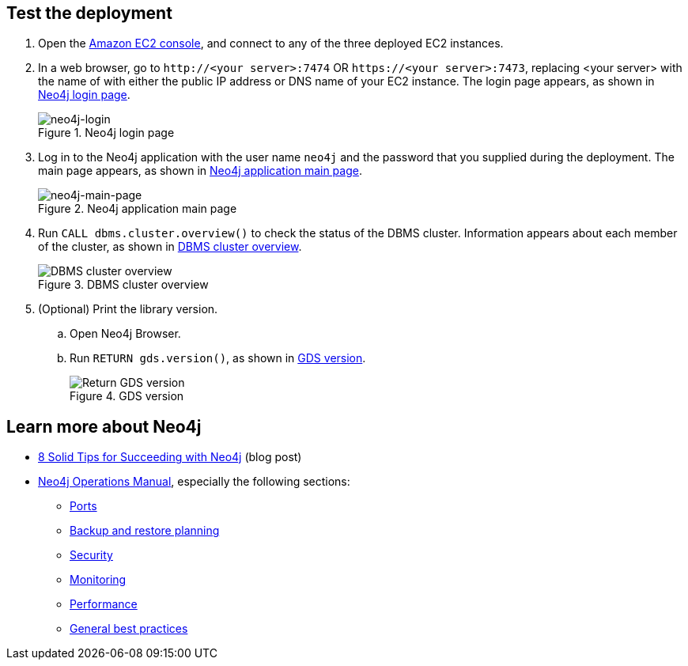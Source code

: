 == Test the deployment

. Open the https://console.aws.amazon.com/ec2/[Amazon EC2 console^], and connect to any of the three deployed EC2 instances.

. In a web browser, go to `\http://<your server>:7474` OR `\https://<your server>:7473`, replacing <your server> with the name of with either the public IP address or DNS name of your EC2 instance. The login page appears, as shown in <<#neo4j-login>>.
+
[#neo4j-login]
.Neo4j login page
image::../docs/deployment_guide/images/neo4j_main.png[neo4j-login]

. Log in to the Neo4j application with the user name `neo4j` and the password that you supplied during the deployment. The main page appears, as shown in <<#neo4j-main-page>>.
+
[#neo4j-main-page]
.Neo4j application main page
image::../docs/deployment_guide/images/neo4j_main.png[neo4j-main-page]

. Run `CALL dbms.cluster.overview()` to check the status of the DBMS cluster. Information appears about each member of the cluster, as shown in <<dbms-cluster-overview>>.
+
[#dbms-cluster-overview]
.DBMS cluster overview
image::../docs/deployment_guide/images/dbms_cluster_overview.png[DBMS cluster overview]

. (Optional) Print the library version. 
.. Open Neo4j Browser.
.. Run `RETURN gds.version()`, as shown in <<return-gds-version>>.
+
[#return-gds-version]
.GDS version
image::../docs/deployment_guide/images/return_gds_version.png[Return GDS version]

== Learn more about Neo4j

* https://neo4j.com/blog/8-tips-succeeding-with-neo4j/[8 Solid Tips for Succeeding with Neo4j^] (blog post)

* https://neo4j.com/docs/operations-manual/current/[Neo4j Operations Manual^], especially the following sections:

** https://neo4j.com/docs/operations-manual/4.4/configuration/ports/[Ports^]

** https://neo4j.com/docs/operations-manual/current/backup-restore/planning/[Backup and restore planning^]

** https://neo4j.com/docs/operations-manual/current/security/[Security^]

** https://neo4j.com/docs/operations-manual/current/monitoring/[Monitoring^]

** https://neo4j.com/docs/operations-manual/current/performance/[Performance^]

** https://neo4j.com/blog/8-tips-succeeding-with-neo4j/[General best practices^]